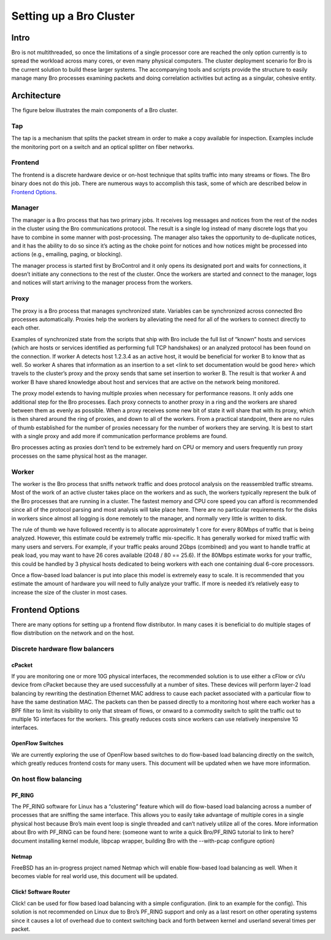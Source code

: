 
========================
Setting up a Bro Cluster
========================

Intro
------

Bro is not multithreaded, so once the limitations of a single processor core 
are reached the only option currently is to spread the workload across many 
cores, or even many physical computers. The cluster deployment scenario for 
Bro is the current solution to build these larger systems. The accompanying 
tools and scripts provide the structure to easily manage many Bro processes 
examining packets and doing correlation activities but acting as a singular, 
cohesive entity.  

Architecture
---------------

The figure below illustrates the main components of a Bro cluster.

.. image:: /images/deployment.png

Tap
***
The tap is a mechanism that splits the packet stream in order to make a copy
available for inspection. Examples include the monitoring port on a switch 
and an optical splitter on fiber networks.

Frontend 
********
The frontend is a discrete hardware device or on-host technique that splits 
traffic into many streams or flows. The Bro binary does not do this job. 
There are numerous ways to accomplish this task, some of which are described 
below in `Frontend Options`_.

Manager
*******
The manager is a Bro process that has two primary jobs.  It receives log 
messages and notices from the rest of the nodes in the cluster using the Bro 
communications protocol.  The result is a single log instead of many 
discrete logs that you have to combine in some manner with post-processing. 
The manager also takes the opportunity to de-duplicate notices, and it has the 
ability to do so since it’s acting as the choke point for notices and how notices 
might be processed into actions (e.g., emailing, paging, or blocking).

The manager process is started first by BroControl and it only opens its 
designated port and waits for connections, it doesn’t initiate any 
connections to the rest of the cluster.  Once the workers are started and 
connect to the manager, logs and notices will start arriving to the manager 
process from the workers.

Proxy
*****
The proxy is a Bro process that manages synchronized state.  Variables can 
be synchronized across connected Bro processes automatically. Proxies help 
the workers by alleviating the need for all of the workers to connect 
directly to each other.  

Examples of synchronized state from the scripts that ship with Bro include 
the full list of “known” hosts and services (which are hosts or services 
identified as performing full TCP handshakes) or an analyzed protocol has been 
found on the connection.  If worker A detects host 1.2.3.4 as an active host, 
it would be beneficial for worker B to know that as well.  So worker A shares 
that information as an insertion to a set 
<link to set documentation would be good here> which travels to the cluster’s 
proxy and the proxy sends that same set insertion to worker B. The result 
is that worker A and worker B have shared knowledge about host and services 
that are active on the network being monitored.  

The proxy model extends to having multiple proxies when necessary for 
performance reasons. It only adds one additional step for the Bro processes. 
Each proxy connects to another proxy in a ring and the workers are shared 
between them as evenly as possible.  When a proxy receives some new bit of 
state it will share that with its proxy, which is then shared around the 
ring of proxies, and down to all of the workers.  From a practical standpoint, 
there are no rules of thumb established for the number of proxies 
necessary for the number of workers they are serving.  It is best to start 
with a single proxy and add more if communication performance problems are 
found.

Bro processes acting as proxies don’t tend to be extremely hard on CPU 
or memory and users frequently run proxy processes on the same physical 
host as the manager.

Worker
******
The worker is the Bro process that sniffs network traffic and does protocol 
analysis on the reassembled traffic streams.  Most of the work of an active 
cluster takes place on the workers and as such, the workers typically 
represent the bulk of the Bro processes that are running in a cluster. 
The fastest memory and CPU core speed you can afford is recommended 
since all of the protocol parsing and most analysis will take place here. 
There are no particular requirements for the disks in workers since almost all 
logging is done remotely to the manager, and normally very little is written 
to disk.

The rule of thumb we have followed recently is to allocate approximately 1 
core for every 80Mbps of traffic that is being analyzed. However, this 
estimate could be extremely traffic mix-specific.  It has generally worked 
for mixed traffic with many users and servers.  For example, if your traffic 
peaks around 2Gbps (combined) and you want to handle traffic at peak load, 
you may want to have 26 cores available (2048 / 80 == 25.6).  If the 80Mbps 
estimate works for your traffic, this could be handled by 3 physical hosts 
dedicated to being workers with each one containing dual 6-core processors.  

Once a flow-based load balancer is put into place this model is extremely 
easy to scale. It is recommended that you estimate the amount of 
hardware you will need to fully analyze your traffic.  If more is needed it’s 
relatively easy to increase the size of the cluster in most cases.

Frontend Options
----------------

There are many options for setting up a frontend flow distributor.  In many 
cases it is beneficial to do multiple stages of flow distribution 
on the network and on the host.

Discrete hardware flow balancers
********************************

cPacket
^^^^^^^

If you are monitoring one or more 10G physical interfaces, the recommended 
solution is to use either a cFlow or cVu device from cPacket because they 
are used successfully at a number of sites.  These devices will perform 
layer-2 load balancing by rewriting the destination Ethernet MAC address 
to cause each packet associated with a particular flow to have the same 
destination MAC.  The packets can then be passed directly to a monitoring 
host where each worker has a BPF filter to limit its visibility to only that 
stream of flows, or onward to a commodity switch to split the traffic out to 
multiple 1G interfaces for the workers.  This greatly reduces
costs since workers can use relatively inexpensive 1G interfaces.

OpenFlow Switches
^^^^^^^^^^^^^^^^^

We are currently exploring the use of OpenFlow based switches to do flow-based 
load balancing directly on the switch, which greatly reduces frontend 
costs for many users.  This document will be updated when we have more 
information.

On host flow balancing
**********************

PF_RING
^^^^^^^

The PF_RING software for Linux has a “clustering” feature which will do 
flow-based load balancing across a number of processes that are sniffing the 
same interface.  This allows you to easily take advantage of multiple 
cores in a single physical host because Bro’s main event loop is single 
threaded and can’t natively utilize all of the cores.  More information about 
Bro with PF_RING can be found here: (someone want to write a quick Bro/PF_RING 
tutorial to link to here?  document installing kernel module, libpcap 
wrapper, building Bro with the --with-pcap configure option)

Netmap
^^^^^^

FreeBSD has an in-progress project named Netmap which will enable flow-based 
load balancing as well.  When it becomes viable for real world use, this 
document will be updated.

Click! Software Router
^^^^^^^^^^^^^^^^^^^^^^

Click! can be used for flow based load balancing with a simple configuration. 
(link to an example for the config).  This solution is not recommended on 
Linux due to Bro’s PF_RING support and only as a last resort on other 
operating systems since it causes a lot of overhead due to context switching 
back and forth between kernel and userland several times per packet.
